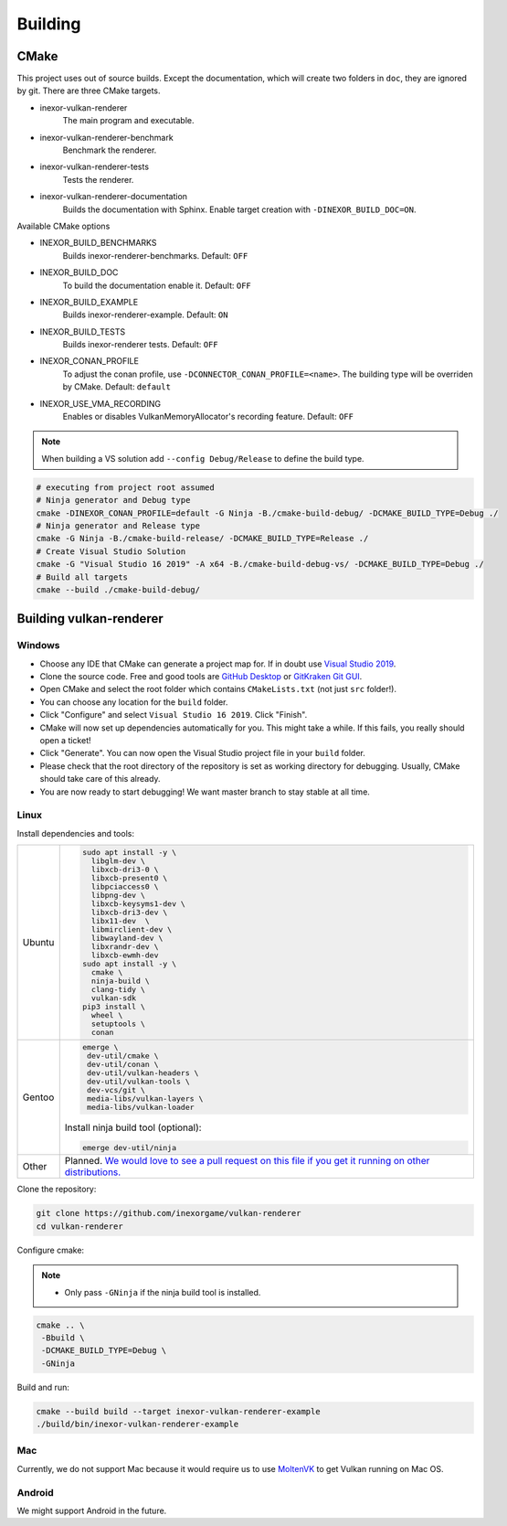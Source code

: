 Building
========

CMake
-----

This project uses out of source builds. Except the documentation, which will create two folders in ``doc``, they are ignored by git.
There are three CMake targets.

- inexor-vulkan-renderer
    The main program and executable.
- inexor-vulkan-renderer-benchmark
    Benchmark the renderer.
- inexor-vulkan-renderer-tests
    Tests the renderer.
- inexor-vulkan-renderer-documentation
    Builds the documentation with Sphinx. Enable target creation with ``-DINEXOR_BUILD_DOC=ON``.

Available CMake options

- INEXOR_BUILD_BENCHMARKS
    Builds inexor-renderer-benchmarks.
    Default: ``OFF``
- INEXOR_BUILD_DOC
    To build the documentation enable it.
    Default: ``OFF``
- INEXOR_BUILD_EXAMPLE
    Builds inexor-renderer-example.
    Default: ``ON``
- INEXOR_BUILD_TESTS
    Builds inexor-renderer tests.
    Default: ``OFF``
- INEXOR_CONAN_PROFILE
    To adjust the conan profile, use ``-DCONNECTOR_CONAN_PROFILE=<name>``. The building type will be overriden by CMake.
    Default: ``default``
- INEXOR_USE_VMA_RECORDING
    Enables or disables VulkanMemoryAllocator's recording feature.
    Default: ``OFF``

.. note::
    When building a VS solution add ``--config Debug/Release`` to define the build type.

.. code-block:: shell

    # executing from project root assumed
    # Ninja generator and Debug type
    cmake -DINEXOR_CONAN_PROFILE=default -G Ninja -B./cmake-build-debug/ -DCMAKE_BUILD_TYPE=Debug ./
    # Ninja generator and Release type
    cmake -G Ninja -B./cmake-build-release/ -DCMAKE_BUILD_TYPE=Release ./
    # Create Visual Studio Solution
    cmake -G "Visual Studio 16 2019" -A x64 -B./cmake-build-debug-vs/ -DCMAKE_BUILD_TYPE=Debug ./
    # Build all targets
    cmake --build ./cmake-build-debug/

Building vulkan-renderer
------------------------

Windows
^^^^^^^

- Choose any IDE that CMake can generate a project map for. If in doubt use `Visual Studio 2019 <https://visualstudio.microsoft.com/>`__.
- Clone the source code. Free and good tools are `GitHub Desktop <https://desktop.github.com/>`__ or `GitKraken Git GUI <https://www.gitkraken.com/git-client>`__.
- Open CMake and select the root folder which contains ``CMakeLists.txt`` (not just ``src`` folder!).
- You can choose any location for the ``build`` folder.
- Click "Configure" and select ``Visual Studio 16 2019``. Click "Finish".
- CMake will now set up dependencies automatically for you. This might take a while. If this fails, you really should open a ticket!
- Click "Generate". You can now open the Visual Studio project file in your ``build`` folder.
- Please check that the root directory of the repository is set as working directory for debugging. Usually, CMake should take care of this already.
- You are now ready to start debugging! We want master branch to stay stable at all time.

Linux
^^^^^

Install dependencies and tools:

+--------+--------------------------------------+
| Ubuntu | .. code-block:: bash                 |
|        |                                      |
|        |     sudo apt install -y \            |
|        |       libglm-dev \                   |
|        |       libxcb-dri3-0 \                |
|        |       libxcb-present0 \              |
|        |       libpciaccess0 \                |
|        |       libpng-dev \                   |
|        |       libxcb-keysyms1-dev \          |
|        |       libxcb-dri3-dev \              |
|        |       libx11-dev  \                  |
|        |       libmirclient-dev \             |
|        |       libwayland-dev \               |
|        |       libxrandr-dev \                |
|        |       libxcb-ewmh-dev                |
|        |     sudo apt install -y \            |
|        |       cmake \                        |
|        |       ninja-build \                  |
|        |       clang-tidy \                   |
|        |       vulkan-sdk                     |
|        |     pip3 install \                   |
|        |       wheel \                        |
|        |       setuptools \                   |
|        |       conan                          |
+--------+--------------------------------------+
| Gentoo | .. code-block:: bash                 |
|        |                                      |
|        |     emerge \                         |
|        |      dev-util/cmake \                |
|        |      dev-util/conan \                |
|        |      dev-util/vulkan-headers \       |
|        |      dev-util/vulkan-tools \         |
|        |      dev-vcs/git \                   |
|        |      media-libs/vulkan-layers \      |
|        |      media-libs/vulkan-loader        |
|        |                                      |
|        |                                      |
|        | Install ninja build tool (optional): |
|        |                                      |
|        |                                      |
|        | .. code-block:: bash                 |
|        |                                      |
|        |                                      |
|        |     emerge dev-util/ninja            |
+--------+--------------------------------------+
| Other  | Planned. `We would love to see a     |
|        | pull request on this file if you get |
|        | it running on other                  |
|        | distributions.`__                    |
+--------+--------------------------------------+

__ https://github.com/inexorgame/vulkan-renderer/edit/master/documentation/source/development/building.rst

Clone the repository:

.. code-block:: bash

    git clone https://github.com/inexorgame/vulkan-renderer
    cd vulkan-renderer

Configure cmake:

.. note::

    - Only pass ``-GNinja`` if the ninja build tool is installed.

.. code-block:: bash

    cmake .. \
     -Bbuild \
     -DCMAKE_BUILD_TYPE=Debug \
     -GNinja

Build and run:

.. code-block:: bash

    cmake --build build --target inexor-vulkan-renderer-example
    ./build/bin/inexor-vulkan-renderer-example

Mac
^^^

Currently, we do not support Mac because it would require us to use `MoltenVK <https://github.com/KhronosGroup/MoltenVK>`__ to get Vulkan running on Mac OS.

Android
^^^^^^^

We might support Android in the future.
